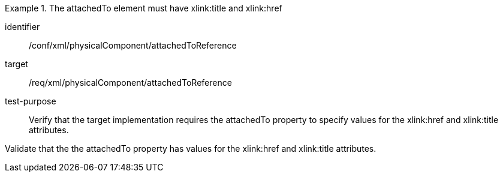 [abstract_test]
.The attachedTo element must have xlink:title and xlink:href 
====
[%metadata]
identifier:: /conf/xml/physicalComponent/attachedToReference  

target:: /req/xml/physicalComponent/attachedToReference  
test-purpose:: Verify that the target implementation requires the attachedTo property to specify values for the xlink:href and xlink:title attributes.
[.component,class=test method]
=====
Validate that the the attachedTo property has values for the xlink:href and xlink:title attributes.  
=====
====